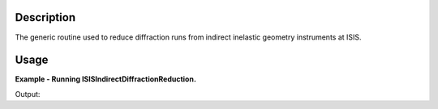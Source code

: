 .. algorithm::

.. summary::

.. alias::

.. properties::

Description
-----------

The generic routine used to reduce diffraction runs from indirect inelastic geometry instruments at ISIS.

Usage
-----

**Example - Running ISISIndirectDiffractionReduction.**

.. testcode:: ExISISIndirectDiffractionReductionSimple

    ISISIndirectDiffractionReduction(InputFiles='IRS21360.raw',
                                     OutputWorkspace='DiffractionReductions',
                                     Instrument='IRIS',
                                     Mode='diffspec',
                                     SpectraRange=[105,112])

    ws = mtd['DiffractionReductions'].getItem(0)

    print 'Workspace name: %s' % ws.getName()
    print 'Number of spectra: %d' % ws.getNumberHistograms()
    print 'Number of bins: %s' % ws.blocksize()

Output:

.. testoutput:: ExISISIndirectDiffractionReductionSimple

    Workspace name: irs21360_diffspec_red
    Number of spectra: 1
    Number of bins: 1935

.. categories::
